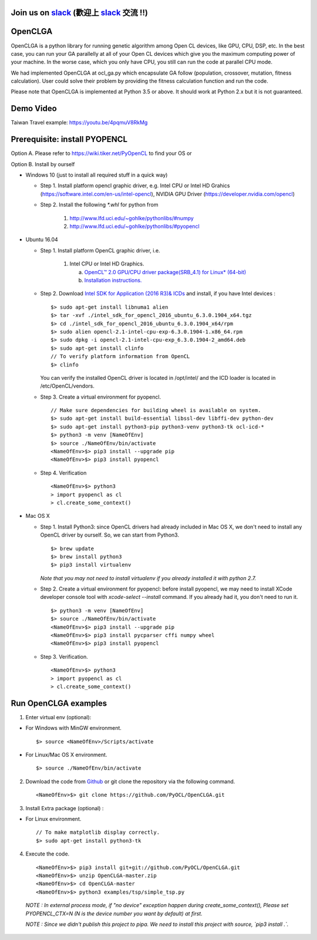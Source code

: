 
Join us on  `slack <https://pyopenclopt.slack.com/>`_  (歡迎上 `slack <https://pyopenclopt.slack.com/>`_ 交流 !!)
===============
.. figure:: https://img.shields.io/badge/slack-n.n-pink.svg
    :target: https://pyopenclopt.slack.com/


OpenCLGA
===============
OpenCLGA is a python library for running genetic algorithm among Open CL devices, like GPU, CPU, DSP, etc. In the best case, you can run your GA parallelly at all of your Open CL devices which give you the maximum computing power of your machine. In the worse case, which you only have CPU, you still can run the code at parallel CPU mode.

We had implemented OpenCLGA at ocl_ga.py which encapsulate GA follow (population, crossover, mutation, fitness calculation). User could solve their problem by providing the fitness calculation function and run the code.

Please note that OpenCLGA is implemented at Python 3.5 or above. It should work at Python 2.x but it is not guaranteed.


Demo Video
==============================
Taiwan Travel example: https://youtu.be/4pqmuV8RkMg

Prerequisite: install PYOPENCL
==============================
Option A. Please refer to https://wiki.tiker.net/PyOpenCL to find your OS or

Option B. Install by ourself

- Windows 10 (just to install all required stuff in a quick way)

  * Step 1. Install platform opencl graphic driver, e.g. Intel CPU or Intel HD Grahics (https://software.intel.com/en-us/intel-opencl), NVIDIA GPU Driver (https://developer.nvidia.com/opencl)

  * Step 2. Install the following `*.whl` for python from

     1. http://www.lfd.uci.edu/~gohlke/pythonlibs/#numpy

     2. http://www.lfd.uci.edu/~gohlke/pythonlibs/#pyopencl

- Ubuntu 16.04

  * Step 1. Install platform OpenCL graphic driver, i.e.

     1. Intel CPU or Intel HD Graphics.

        a. `OpenCL™ 2.0 GPU/CPU driver package(SRB_4.1) for Linux* (64-bit) <https://software.intel.com/en-us/articles/opencl-drivers>`_

        b. `Installation instructions. <https://software.intel.com/en-us/articles/sdk-for-opencl-gsg-srb41>`_



  * Step 2. Download `Intel SDK for Application (2016 R3)& ICDs <https://software.intel.com/en-us/intel-opencl/download>`_ and install, if you have Intel devices : ::

      $> sudo apt-get install libnuma1 alien
      $> tar -xvf ./intel_sdk_for_opencl_2016_ubuntu_6.3.0.1904_x64.tgz
      $> cd ./intel_sdk_for_opencl_2016_ubuntu_6.3.0.1904_x64/rpm
      $> sudo alien opencl-2.1-intel-cpu-exp-6.3.0.1904-1.x86_64.rpm
      $> sudo dpkg -i opencl-2.1-intel-cpu-exp_6.3.0.1904-2_amd64.deb
      $> sudo apt-get install clinfo
      // To verify platform information from OpenCL
      $> clinfo

    You can verify the installed OpenCL driver is located in /opt/intel/ and the ICD loader is located in /etc/OpenCL/vendors.

  * Step 3. Create a virtual environment for pyopencl. ::

      // Make sure dependencies for building wheel is available on system.
      $> sudo apt-get install build-essential libssl-dev libffi-dev python-dev
      $> sudo apt-get install python3-pip python3-venv python3-tk ocl-icd-*
      $> python3 -m venv [NameOfEnv]
      $> source ./NameOfEnv/bin/activate
      <NameOfEnv>$> pip3 install --upgrade pip
      <NameOfEnv>$> pip3 install pyopencl

  * Step 4. Verification ::

      <NameOfEnv>$> python3
      > import pyopencl as cl
      > cl.create_some_context()

- Mac OS X

  * Step 1.
    Install Python3: since OpenCL drivers had already included in Mac OS X, we don't need to install any OpenCL driver by ourself. So, we can start from Python3. ::

      $> brew update
      $> brew install python3
      $> pip3 install virtualenv

    *Note that you may not need to install virtualenv if you already installed it with python 2.7.*

  * Step 2. Create a virtual environment for pyopencl: before install pyopencl, we may need to install XCode developer console tool with `xcode-select --install` command. If you already had it, you don't need to run it. ::

      $> python3 -m venv [NameOfEnv]
      $> source ./NameOfEnv/bin/activate
      <NameOfEnv>$> pip3 install --upgrade pip
      <NameOfEnv>$> pip3 install pycparser cffi numpy wheel
      <NameOfEnv>$> pip3 install pyopencl


  * Step 3. Verification. ::

      <NameOfEnv>$> python3
      > import pyopencl as cl
      > cl.create_some_context()

Run OpenCLGA examples
==============================
1. Enter virtual env (optional):

* For Windows with MinGW environment. ::

      $> source <NameOfEnv>/Scripts/activate

* For Linux/Mac OS X environment. ::

      $> source ./NameOfEnv/bin/activate


2. Download the code from `Github <https://github.com/PyOCL/OpenCLGA/archive/master.zip>`_ or git clone the repository via the following command. ::

      <NameOfEnv>$> git clone https://github.com/PyOCL/OpenCLGA.git

3. Install Extra package (optional) :

* For Linux environment. ::

      // To make matplotlib display correctly.
      $> sudo apt-get install python3-tk

4. Execute the code. ::

      <NameOfEnv>$> pip3 install git+git://github.com/PyOCL/OpenCLGA.git
      <NameOfEnv>$> unzip OpenCLGA-master.zip
      <NameOfEnv>$> cd OpenCLGA-master
      <NameOfEnv>$> python3 examples/tsp/simple_tsp.py

  *NOTE : In external process mode, if "no device" exception happen during create_some_context(), Please set PYOPENCL_CTX=N (N is the device number you want by default) at first.*

  *NOTE : Since we didn't publish this project to pipa. We need to install this project with source, `pip3 install .`.*
